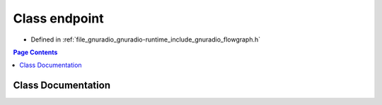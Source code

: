 .. _exhale_class_classgr_1_1endpoint:

Class endpoint
==============

- Defined in :ref:`file_gnuradio_gnuradio-runtime_include_gnuradio_flowgraph.h`


.. contents:: Page Contents
   :local:
   :backlinks: none


Class Documentation
-------------------


.. doxygenclass:: gr::endpoint
   :project: gnuradio
   :members:
   :protected-members:
   :undoc-members: